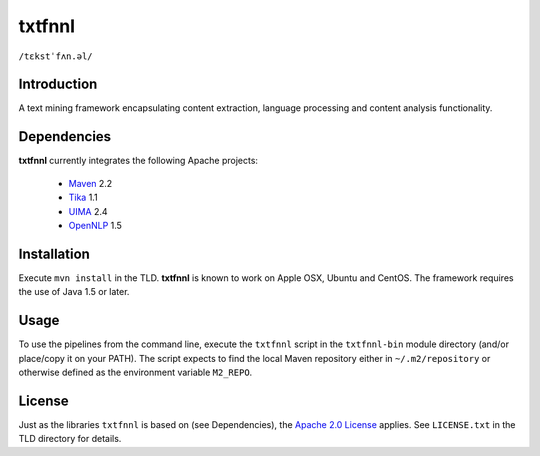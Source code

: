 =======
txtfnnl 
=======

``/tɛkstˈfʌn.əl/``

Introduction
------------

A text mining framework encapsulating content extraction, language processing
and content analysis functionality.

Dependencies
------------

**txtfnnl** currently integrates the following Apache projects:

  - `Maven <http://maven.apache.org>`_ 2.2
  - `Tika <http://tika.apache.org>`_ 1.1
  - `UIMA <http://uima.apache.org>`_ 2.4
  - `OpenNLP <http://opennlp.apache.org>`_ 1.5 

Installation
------------

Execute ``mvn install`` in the TLD.
**txtfnnl** is known to work on Apple OSX, Ubuntu and CentOS.
The framework requires the use of Java 1.5 or later.

Usage
-----

To use the pipelines from the command line, execute the ``txtfnnl`` script in
the ``txtfnnl-bin`` module directory (and/or place/copy it on your PATH).
The script expects to find the local Maven repository either in
``~/.m2/repository`` or otherwise defined as the environment variable 
``M2_REPO``.

License
-------

Just as the libraries ``txtfnnl`` is based on (see Dependencies), the
`Apache 2.0 License <http://www.apache.org/licenses/LICENSE-2.0.html>`_
applies.
See ``LICENSE.txt`` in the TLD directory for details.